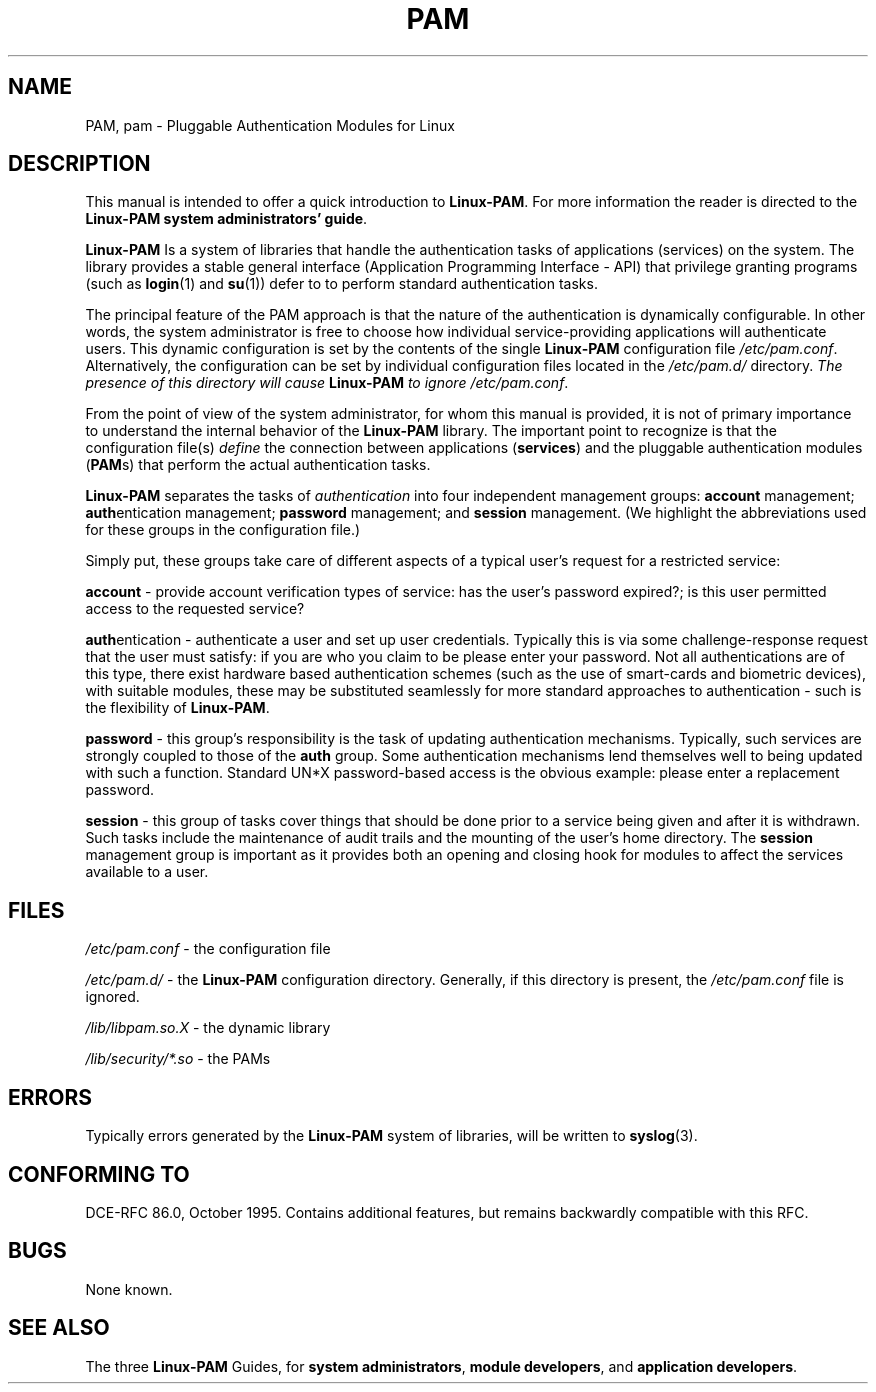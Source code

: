 .\"     Title: pam
.\"    Author: 
.\" Generator: DocBook XSL Stylesheets v1.70.1 <http://docbook.sf.net/>
.\"      Date: 06/02/2006
.\"    Manual: Linux\-PAM Manual
.\"    Source: Linux\-PAM Manual
.\"
.TH "PAM" "8" "06/02/2006" "Linux\-PAM Manual" "Linux\-PAM Manual"
.\" disable hyphenation
.nh
.\" disable justification (adjust text to left margin only)
.ad l
.SH "NAME"
PAM, pam \- Pluggable Authentication Modules for Linux
.SH "DESCRIPTION"
.PP
This manual is intended to offer a quick introduction to
\fBLinux\-PAM\fR. For more information the reader is directed to the
\fBLinux\-PAM system administrators' guide\fR.
.PP
\fBLinux\-PAM\fR
Is a system of libraries that handle the authentication tasks of applications (services) on the system. The library provides a stable general interface (Application Programming Interface \- API) that privilege granting programs (such as
\fBlogin\fR(1)
and
\fBsu\fR(1)) defer to to perform standard authentication tasks.
.PP
The principal feature of the PAM approach is that the nature of the authentication is dynamically configurable. In other words, the system administrator is free to choose how individual service\-providing applications will authenticate users. This dynamic configuration is set by the contents of the single
\fBLinux\-PAM\fR
configuration file
\fI/etc/pam.conf\fR. Alternatively, the configuration can be set by individual configuration files located in the
\fI/etc/pam.d/\fR
directory.
\fIThe presence of this directory will cause \fR\fBLinux\-PAM\fR\fI to ignore\fR
\fI/etc/pam.conf\fR.
.PP
From the point of view of the system administrator, for whom this manual is provided, it is not of primary importance to understand the internal behavior of the
\fBLinux\-PAM\fR
library. The important point to recognize is that the configuration file(s)
\fIdefine\fR
the connection between applications
(\fBservices\fR) and the pluggable authentication modules
(\fBPAM\fRs) that perform the actual authentication tasks.
.PP
\fBLinux\-PAM\fR
separates the tasks of
\fIauthentication\fR
into four independent management groups:
\fBaccount\fR
management;
\fBauth\fRentication management;
\fBpassword\fR
management; and
\fBsession\fR
management. (We highlight the abbreviations used for these groups in the configuration file.)
.PP
Simply put, these groups take care of different aspects of a typical user's request for a restricted service:
.PP
\fBaccount\fR
\- provide account verification types of service: has the user's password expired?; is this user permitted access to the requested service?
.PP
\fBauth\fRentication \- authenticate a user and set up user credentials. Typically this is via some challenge\-response request that the user must satisfy: if you are who you claim to be please enter your password. Not all authentications are of this type, there exist hardware based authentication schemes (such as the use of smart\-cards and biometric devices), with suitable modules, these may be substituted seamlessly for more standard approaches to authentication \- such is the flexibility of
\fBLinux\-PAM\fR.
.PP
\fBpassword\fR
\- this group's responsibility is the task of updating authentication mechanisms. Typically, such services are strongly coupled to those of the
\fBauth\fR
group. Some authentication mechanisms lend themselves well to being updated with such a function. Standard UN*X password\-based access is the obvious example: please enter a replacement password.
.PP
\fBsession\fR
\- this group of tasks cover things that should be done prior to a service being given and after it is withdrawn. Such tasks include the maintenance of audit trails and the mounting of the user's home directory. The
\fBsession\fR
management group is important as it provides both an opening and closing hook for modules to affect the services available to a user.
.SH "FILES"
.PP
\fI/etc/pam.conf\fR
\- the configuration file

\fI/etc/pam.d/\fR
\- the
\fBLinux\-PAM\fR
configuration directory. Generally, if this directory is present, the
\fI/etc/pam.conf\fR
file is ignored.

\fI/lib/libpam.so.X\fR
\- the dynamic library

\fI/lib/security/*.so\fR
\- the PAMs
.SH "ERRORS"
.PP
Typically errors generated by the
\fBLinux\-PAM\fR
system of libraries, will be written to
\fBsyslog\fR(3).
.SH "CONFORMING TO"
.PP
DCE\-RFC 86.0, October 1995.
Contains additional features, but remains backwardly compatible with this RFC.
.SH "BUGS"
.PP
None known.
.SH "SEE ALSO"
.PP
The three
\fBLinux\-PAM\fR
Guides, for
\fBsystem administrators\fR,
\fBmodule developers\fR, and
\fBapplication developers\fR.
